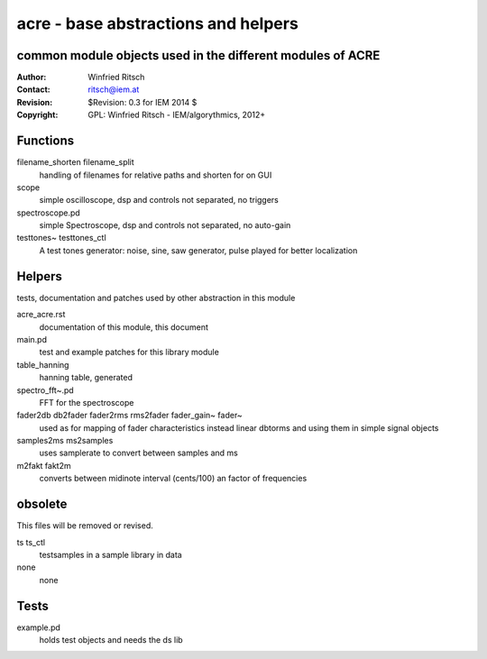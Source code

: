 acre - base abstractions and helpers
====================================
common module objects used in the different modules of ACRE
-----------------------------------------------------------

:Author: Winfried Ritsch
:Contact: ritsch@iem.at
:Revision: $Revision: 0.3 for IEM 2014 $
:Copyright: GPL: Winfried Ritsch - IEM/algorythmics, 2012+


Functions
---------

filename_shorten filename_split
  handling of filenames for relative paths and shorten for on GUI

scope
 simple oscilloscope, dsp and controls not separated, no triggers

spectroscope.pd
 simple Spectroscope,  dsp and controls not separated, no auto-gain
 
testtones~ testtones_ctl
  A test tones generator: noise, sine, saw generator, pulse played for better
  localization


Helpers
-------

tests, documentation and patches used by other abstraction in this module

acre_acre.rst 
   documentation of this module, this document

main.pd
  test and example patches for this library module

table_hanning
  hanning table, generated
 
spectro_fft~.pd
  FFT for the spectroscope

fader2db db2fader fader2rms rms2fader fader_gain~ fader~
  used as for mapping of fader characteristics  instead linear dbtorms and using 
  them in simple signal objects
 
samples2ms ms2samples
  uses samplerate to convert between samples and ms

m2fakt fakt2m
 converts between midinote  interval (cents/100) an  factor of frequencies
  
obsolete
--------

This files will be removed or revised.

ts ts_ctl
  testsamples in a sample library in data

none
 none

Tests
-----

example.pd
 holds test objects and needs the ds lib